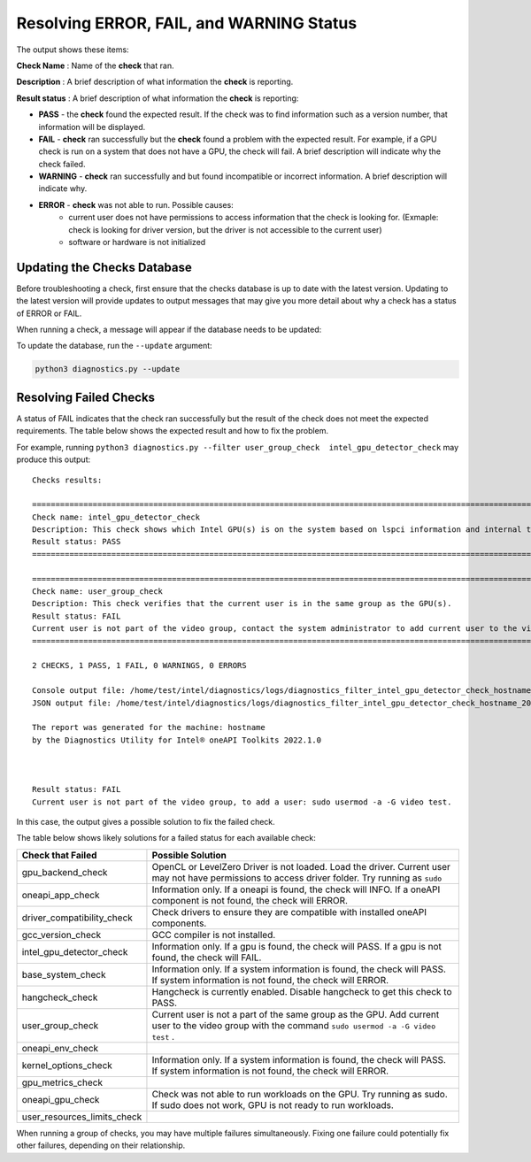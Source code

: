 .. _diagnose:

=========================================
Resolving ERROR, FAIL, and WARNING Status
=========================================

The output shows these items:

**Check Name** : Name of the  **check**  that ran.

**Description** : A brief description of what information the  **check**
is reporting.

**Result status** : A brief description of what information the  **check**
is reporting:

- **PASS**  - the  **check**  found the expected result. If the check was
  to find information such as a version number, that information will be
  displayed.
- **FAIL**  -  **check**  ran successfully but the  **check**
  found a problem with the expected result. For example, if a GPU check
  is run on a system that does not
  have a GPU, the check will fail. A brief description will indicate why the
  check failed.
- **WARNING**  -  **check**  ran successfully and but found incompatible
  or incorrect information. A brief description will indicate why.
- **ERROR**  -  **check**  was not able to run. Possible causes:
    - current user does not have permissions to access information that
      the check is looking for. (Exmaple: check is looking for driver version,
      but the driver is not accessible to the
      current user)
    - software or hardware is not initialized


.. _update-db:

----------------------------
Updating the Checks Database
----------------------------

Before troubleshooting a check, first ensure that the checks database is up
to date with the latest version. Updating to the latest version will provide
updates to output messages that may give you more detail about why a check
has a status of ERROR or FAIL.

When running a check, a message will appear if the database needs to be
updated:

.. image:: images/database-needs-update.png

To update the database, run the  ``--update`` argument:

.. code-block:: python

  python3 diagnostics.py --update



-----------------------
Resolving Failed Checks
-----------------------

A status of FAIL indicates that the check ran successfully but the result of
the check does not meet the expected requirements. The table below shows the
expected result and how to fix the problem.

For example, running  ``python3 diagnostics.py --filter user_group_check  intel_gpu_detector_check``
may produce this output:


.. _status:

::

  Checks results:

  ======================================================================================================================
  Check name: intel_gpu_detector_check
  Description: This check shows which Intel GPU(s) is on the system based on lspci information and internal table.
  Result status: PASS
  ======================================================================================================================

  ======================================================================================================================
  Check name: user_group_check
  Description: This check verifies that the current user is in the same group as the GPU(s).
  Result status: FAIL
  Current user is not part of the video group, contact the system administrator to add current user to the video group.
  ======================================================================================================================

  2 CHECKS, 1 PASS, 1 FAIL, 0 WARNINGS, 0 ERRORS

  Console output file: /home/test/intel/diagnostics/logs/diagnostics_filter_intel_gpu_detector_check_hostname_20211123_103132327319.txt
  JSON output file: /home/test/intel/diagnostics/logs/diagnostics_filter_intel_gpu_detector_check_hostname_20211123_103132327361.json

  The report was generated for the machine: hostname
  by the Diagnostics Utility for Intel® oneAPI Toolkits 2022.1.0



  Result status: FAIL
  Current user is not part of the video group, to add a user: sudo usermod -a -G video test.

In this case, the output gives a possible solution to fix the failed check.

The table below shows likely solutions for a failed status for each available
check:


+-----------------------------+----------------------------------------------------------------------------------------------------------------------------------------------------+
|      Check that Failed      |                                                                 Possible Solution                                                                  |
+=============================+====================================================================================================================================================+
| gpu_backend_check           | OpenCL or LevelZero Driver is not loaded. Load the driver.                                                                                         |
|                             | Current user may not have permissions to access driver folder. Try running as  ``sudo``                                                            |
+-----------------------------+----------------------------------------------------------------------------------------------------------------------------------------------------+
| oneapi_app_check            | Information only. If a oneapi is found, the check will INFO. If a oneAPI component is not found, the check will ERROR.                             |
+-----------------------------+----------------------------------------------------------------------------------------------------------------------------------------------------+
| driver_compatibility_check  | Check drivers to ensure they are compatible with installed oneAPI components.                                                                      |
+-----------------------------+----------------------------------------------------------------------------------------------------------------------------------------------------+
| gcc_version_check           | GCC compiler is not installed.                                                                                                                     |
+-----------------------------+----------------------------------------------------------------------------------------------------------------------------------------------------+
| intel_gpu_detector_check    | Information only. If a gpu is found, the check will PASS. If a gpu is not found, the check will FAIL.                                              |
+-----------------------------+----------------------------------------------------------------------------------------------------------------------------------------------------+
| base_system_check           | Information only. If a system information is found, the check will PASS. If system information is not found, the check will ERROR.                 |
+-----------------------------+----------------------------------------------------------------------------------------------------------------------------------------------------+
| hangcheck_check             | Hangcheck is currently enabled. Disable hangcheck to get this check to PASS.                                                                       |
+-----------------------------+----------------------------------------------------------------------------------------------------------------------------------------------------+
| user_group_check            | Current user is not a part of the same group as the GPU. Add current user to the video group with the command  ``sudo usermod -a -G video test`` . |
+-----------------------------+----------------------------------------------------------------------------------------------------------------------------------------------------+
| oneapi_env_check            |                                                                                                                                                    |
+-----------------------------+----------------------------------------------------------------------------------------------------------------------------------------------------+
| kernel_options_check        | Information only. If a system information is found, the check will PASS. If system information is not found, the check will ERROR.                 |
+-----------------------------+----------------------------------------------------------------------------------------------------------------------------------------------------+
| gpu_metrics_check           |                                                                                                                                                    |
+-----------------------------+----------------------------------------------------------------------------------------------------------------------------------------------------+
| oneapi_gpu_check            | Check was not able to run workloads on the GPU. Try running as sudo. If sudo does not work, GPU is not ready to run workloads.                     |
+-----------------------------+----------------------------------------------------------------------------------------------------------------------------------------------------+
| user_resources_limits_check |                                                                                                                                                    |
+-----------------------------+----------------------------------------------------------------------------------------------------------------------------------------------------+


When running a group of checks, you may have multiple failures simultaneously.
Fixing one failure could potentially fix other failures, depending on their
relationship.

.. <!--how will the user know if the fails were fixed?-->
   <is the setenv script the same thing as setvars?>

 If all FAILs were fixed and you still have and issue, try to fix ERRORs.
 First, try to run Diag tool with administrative privileges and check that you
 have setup setenv script from oneAPI.

 <if all checks pass, why are they reporting to a forum?>

 If all checks passed, please collect all logs: run
 “python3 diagnostics.py --filter all”, find full log
 into $HOME/intel/diagnostics/logs (by default) and report issue to forum <link> .

